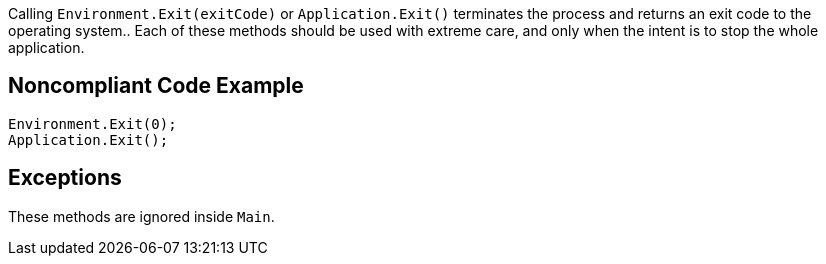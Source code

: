 Calling ``++Environment.Exit(exitCode)++`` or ``++Application.Exit()++`` terminates the process and returns an exit code to the operating system..
Each of these methods should be used with extreme care, and only when the intent is to stop the whole application.

== Noncompliant Code Example

----
Environment.Exit(0);
Application.Exit();
----

== Exceptions

These methods are ignored inside ``++Main++``.
